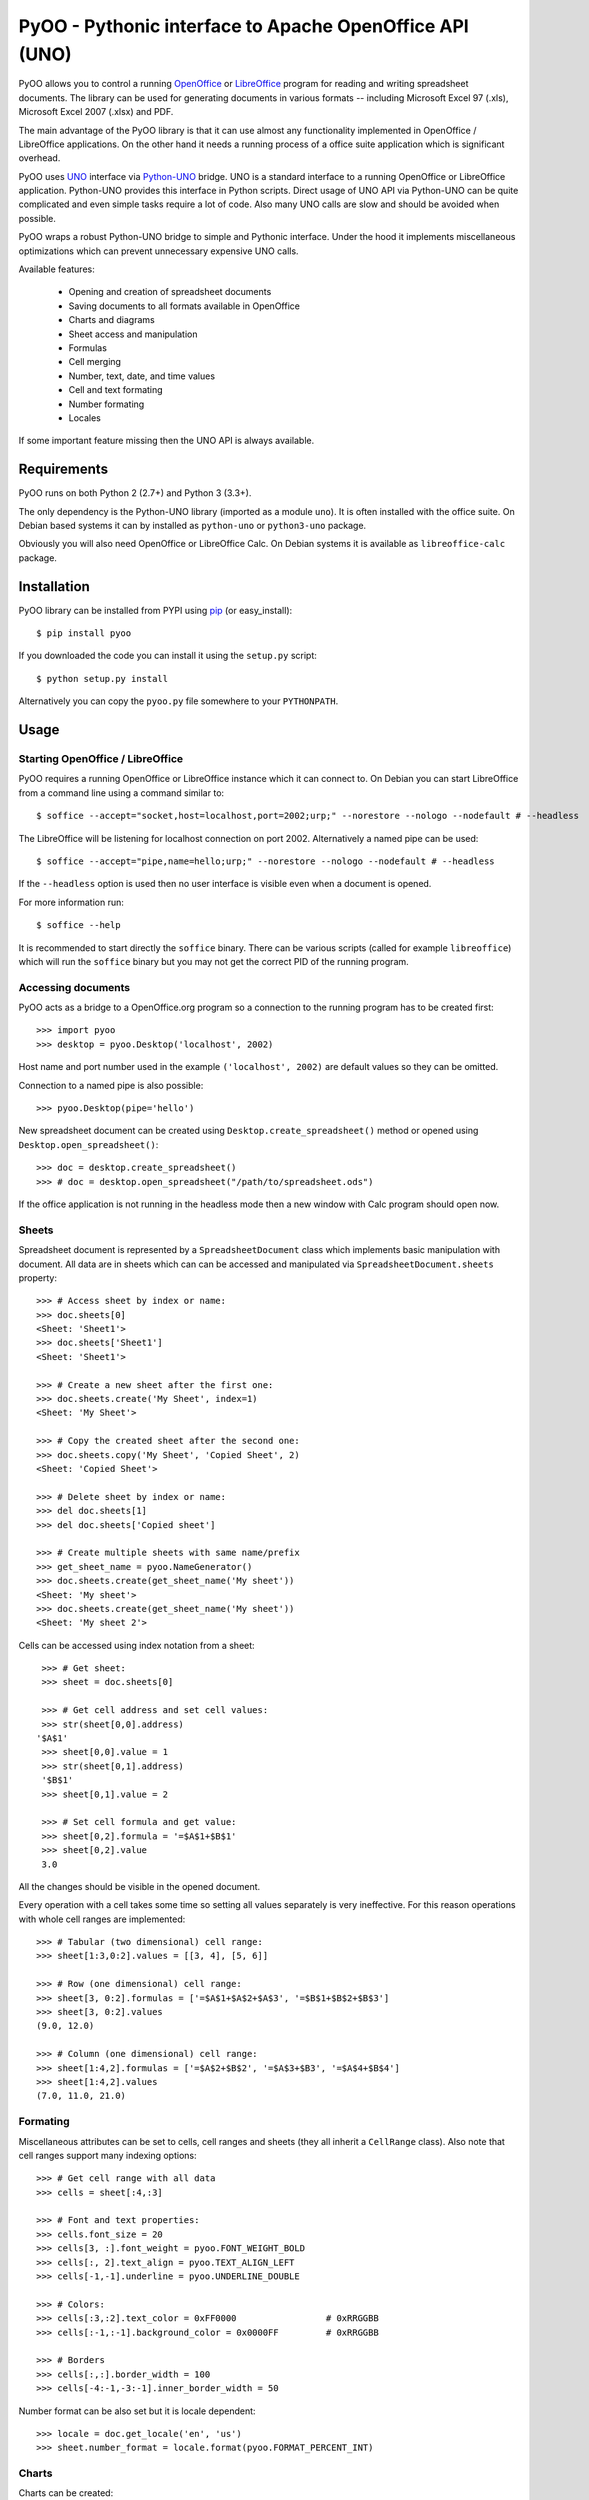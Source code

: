 
========================================================
PyOO - Pythonic interface to Apache OpenOffice API (UNO)
========================================================

PyOO allows you to control a running OpenOffice_ or LibreOffice_
program for reading and writing spreadsheet documents.
The library can be used for generating documents in various
formats -- including Microsoft Excel 97 (.xls),
Microsoft Excel 2007 (.xlsx) and PDF.

The main advantage of the PyOO library is that it can use almost any
functionality implemented in OpenOffice / LibreOffice applications.
On the other hand it needs a running process of a office suite
application which is significant overhead.

PyOO uses UNO_ interface via Python-UNO_ bridge. UNO is a
standard interface to a running OpenOffice or LibreOffice
application. Python-UNO provides this interface in Python scripts.
Direct usage of UNO API via Python-UNO can be quite complicated
and even simple tasks require a lot of code. Also many UNO calls
are slow and should be avoided when possible.

PyOO wraps a robust Python-UNO bridge to simple and Pythonic
interface. Under the hood it implements miscellaneous
optimizations which can prevent unnecessary expensive UNO
calls.

Available features:

  * Opening and creation of spreadsheet documents
  * Saving documents to all formats available in OpenOffice
  * Charts and diagrams
  * Sheet access and manipulation
  * Formulas
  * Cell merging
  * Number, text, date, and time values
  * Cell and text formating
  * Number formating
  * Locales

If some important feature missing then the UNO API is always available.


.. _OpenOffice: http://www.openoffice.org/
.. _LibreOffice: http://www.libreoffice.org/
.. _UNO: http://www.openoffice.org/api/docs/common/ref/com/sun/star/module-ix.html
.. _Python-UNO: http://www.openoffice.org/udk/python/python-bridge.html


Requirements
------------

PyOO runs on both Python 2 (2.7+) and Python 3 (3.3+).

The only dependency is the Python-UNO library (imported as a module ``uno``).
It is often installed with the office suite. On Debian based systems it can by
installed as ``python-uno`` or ``python3-uno`` package.

Obviously you will also need OpenOffice or LibreOffice Calc.
On Debian systems it is available as ``libreoffice-calc`` package.


Installation
------------

PyOO library can be installed from PYPI using pip_ (or easy_install)::

    $ pip install pyoo

If you downloaded the code you can install it using the  ``setup.py`` script: ::

    $ python setup.py install

Alternatively you can copy the ``pyoo.py`` file somewhere to your ``PYTHONPATH``.

.. _pip: https://pypi.python.org/pypi/pip


Usage
-----

Starting OpenOffice / LibreOffice
.................................

PyOO requires a running OpenOffice or LibreOffice instance which
it can connect to. On Debian you can start LibreOffice from
a command line using a command similar to: ::

    $ soffice --accept="socket,host=localhost,port=2002;urp;" --norestore --nologo --nodefault # --headless

The LibreOffice will be listening for localhost connection
on port 2002. Alternatively a named pipe can be used: ::

    $ soffice --accept="pipe,name=hello;urp;" --norestore --nologo --nodefault # --headless

If the ``--headless`` option is used then no user interface is
visible even when a document is opened.

For more information run: ::

    $ soffice --help

It is recommended to start directly the ``soffice`` binary.
There can be various scripts (called for example ``libreoffice``)
which will run the ``soffice`` binary but you may not get the
correct PID of the running program.


Accessing documents
...................

PyOO acts as a bridge to a OpenOffice.org program so a connection
to the running program has to be created first: ::

    >>> import pyoo
    >>> desktop = pyoo.Desktop('localhost', 2002)

Host name and port number used in the example ``('localhost', 2002)``
are default values so they can be omitted.

Connection to a named pipe is also possible: ::

    >>> pyoo.Desktop(pipe='hello')

New spreadsheet document can be created using ``Desktop.create_spreadsheet()``
method or opened using ``Desktop.open_spreadsheet()``: ::

    >>> doc = desktop.create_spreadsheet()
    >>> # doc = desktop.open_spreadsheet("/path/to/spreadsheet.ods")

If the office application is not running in the headless
mode then a new window with Calc program should open now.


Sheets
......

Spreadsheet document is represented by a ``SpreadsheetDocument`` class which
implements basic manipulation with document. All data are in  sheets
which can can be accessed and manipulated via ``SpreadsheetDocument.sheets``
property: ::

    >>> # Access sheet by index or name:
    >>> doc.sheets[0]
    <Sheet: 'Sheet1'>
    >>> doc.sheets['Sheet1']
    <Sheet: 'Sheet1'>

    >>> # Create a new sheet after the first one:
    >>> doc.sheets.create('My Sheet', index=1)
    <Sheet: 'My Sheet'>

    >>> # Copy the created sheet after the second one:
    >>> doc.sheets.copy('My Sheet', 'Copied Sheet', 2)
    <Sheet: 'Copied Sheet'>

    >>> # Delete sheet by index or name:
    >>> del doc.sheets[1]
    >>> del doc.sheets['Copied sheet']

    >>> # Create multiple sheets with same name/prefix
    >>> get_sheet_name = pyoo.NameGenerator()
    >>> doc.sheets.create(get_sheet_name('My sheet'))
    <Sheet: 'My sheet'>
    >>> doc.sheets.create(get_sheet_name('My sheet'))
    <Sheet: 'My sheet 2'>

Cells can be accessed using index notation from a sheet: ::

    >>> # Get sheet:
    >>> sheet = doc.sheets[0]

    >>> # Get cell address and set cell values:
    >>> str(sheet[0,0].address)
   '$A$1'
    >>> sheet[0,0].value = 1
    >>> str(sheet[0,1].address)
    '$B$1'
    >>> sheet[0,1].value = 2

    >>> # Set cell formula and get value:
    >>> sheet[0,2].formula = '=$A$1+$B$1'
    >>> sheet[0,2].value
    3.0

All the changes should be visible in the opened document.

Every operation with a cell takes some time so setting all values separately
is very ineffective. For this reason operations with whole cell ranges
are implemented: ::

    >>> # Tabular (two dimensional) cell range:
    >>> sheet[1:3,0:2].values = [[3, 4], [5, 6]]

    >>> # Row (one dimensional) cell range:
    >>> sheet[3, 0:2].formulas = ['=$A$1+$A$2+$A$3', '=$B$1+$B$2+$B$3']
    >>> sheet[3, 0:2].values
    (9.0, 12.0)

    >>> # Column (one dimensional) cell range:
    >>> sheet[1:4,2].formulas = ['=$A$2+$B$2', '=$A$3+$B3', '=$A$4+$B$4']
    >>> sheet[1:4,2].values
    (7.0, 11.0, 21.0)


Formating
.........

Miscellaneous attributes can be set to cells, cell ranges and sheets
(they all inherit a ``CellRange`` class). Also note that cell ranges
support many indexing options: ::

    >>> # Get cell range with all data
    >>> cells = sheet[:4,:3]

    >>> # Font and text properties:
    >>> cells.font_size = 20
    >>> cells[3, :].font_weight = pyoo.FONT_WEIGHT_BOLD
    >>> cells[:, 2].text_align = pyoo.TEXT_ALIGN_LEFT
    >>> cells[-1,-1].underline = pyoo.UNDERLINE_DOUBLE

    >>> # Colors:
    >>> cells[:3,:2].text_color = 0xFF0000                 # 0xRRGGBB
    >>> cells[:-1,:-1].background_color = 0x0000FF         # 0xRRGGBB

    >>> # Borders
    >>> cells[:,:].border_width = 100
    >>> cells[-4:-1,-3:-1].inner_border_width = 50

Number format can be also set but it is locale dependent: ::

    >>> locale = doc.get_locale('en', 'us')
    >>> sheet.number_format = locale.format(pyoo.FORMAT_PERCENT_INT)


Charts
......

Charts can be created: ::

    >>> chart = sheet.charts.create('My Chart', sheet[5:10, 0:5], sheet[:4,:3])

The first argument is a chart name, the second argument specifies
chart position and the third one contains address of source data
(it can be also a list or tuple). If optional ``row_header`` or
``col_header`` keyword arguments are set to ``True`` then labels
will be read from first row or column.

Existing charts can be accessed either by an index or a name: ::

    >>> sheet.charts[0].name
    u'My Chart'
    >>> sheet.charts['My Chart'].name
    u'My Chart'


Chart instances are generally only a container for diagrams which specify
how are data rendered. Diagram can be replaced by another type while chart
stays same. ::

    >>> chart.diagram.__class__
    <class 'pyoo.BarDiagram'>
    >>> diagram = chart.change_type(pyoo.LineDiagram)
    >>> diagram.__class__
    <class 'pyoo.LineDiagram'>

Diagram instance can be used for accessing and setting of
miscellanous properties. ::

    >>> # Set axis label
    >>> diagram.y_axis.title = "Primary axis"

    >>> # Axis can use a logarithmic scale
    >>> diagram.y_axis.logarithmic = True

    >>> # Secondary axis can be shown.
    >>> diagram.secondary_y_axis.visible = True

    >>> # All axes have same attributes.
    >>> diagram.secondary_y_axis.title = "Secondary axis"

    >>> # Change color of one of series (lines, bars,...)
    >>> diagram.series[0].fill_color = 0x000000

    >>> # And bind it to secondary axis
    >>> diagram.series[0].axis = pyoo.AXIS_SECONDARY


Saving documents
................

Spreadsheet documents can be saved using save method: ::

    >>> doc.save('example.xlsx', pyoo.FILTER_EXCEL_2007)
    >>> # doc.save()

And finally do not forget to close the document: ::

    >>> doc.close()


Testing
-------

Automated integration tests cover most of the code.

The test suite assumes that OpenOffice or LibreOffice is running and
it is listening on localhost port 2002.

All tests are in the ``test.py`` file: ::

    $ python test.py


License
-------

This library is released under the MIT license. Seet the ``LICENSE`` file.
Copyright (c) 2014 Seznam.cz, a.s.
